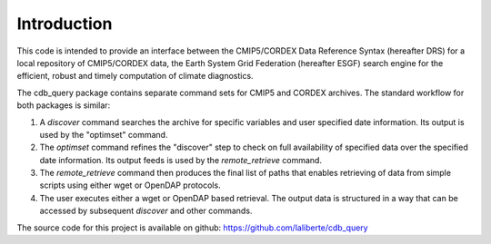 Introduction
============

This code is intended to provide an interface between the CMIP5/CORDEX Data Reference Syntax 
(hereafter DRS) for a local repository of CMIP5/CORDEX data, the Earth System Grid Federation
(hereafter ESGF) search engine for the efficient, robust and timely computation of climate diagnostics.

The cdb_query package contains separate command sets for CMIP5 and CORDEX archives. 
The standard workflow for both packages is similar:

1. A `discover` command searches the archive for specific variables and user specified date information. 
   Its output is used by the "optimset" command.
2. The `optimset` command refines the "discover" step to check on full availability of 
   specified data over the specified date information. Its output feeds is used by the `remote_retrieve` command.
3. The `remote_retrieve` command then produces the final list of paths that enables 
   retrieving of data from simple scripts using either wget or OpenDAP protocols.
4. The user executes either a wget or OpenDAP based retrieval. The output data is structured in a 
   way that can be accessed by subsequent `discover` and other commands.

The source code for this project is available on github: https://github.com/laliberte/cdb_query
